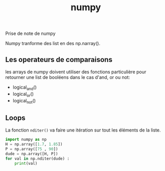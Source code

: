 :PROPERTIES:
:ID:       8c4cd16e-6661-432d-a681-7dfbd5bcc62a
:END:
#+title: numpy

Prise de note de numpy

Numpy tranforme des list en des np.narray().

** Les operateurs de comparaisons

les arrays de numpy doivent utiliser des fonctions particulière pour retourner une list de booléens dans le cas d'and, or ou not:
- logical_and()
- logical_or()
- logical_not()

** Loops

La fonction ~nditer()~ va faire une itération sur tout les éléments de la liste.

#+begin_src python :results output
import numpy as np
H = np.array([1.7, 1.85])
P = np.array([75 , 90])
dude = np.array([H, P])
for val in np.nditer(dude) :
    print(val)
#+end_src

#+RESULTS:
: 1.7
: 1.85
: 75.0
: 90.0
